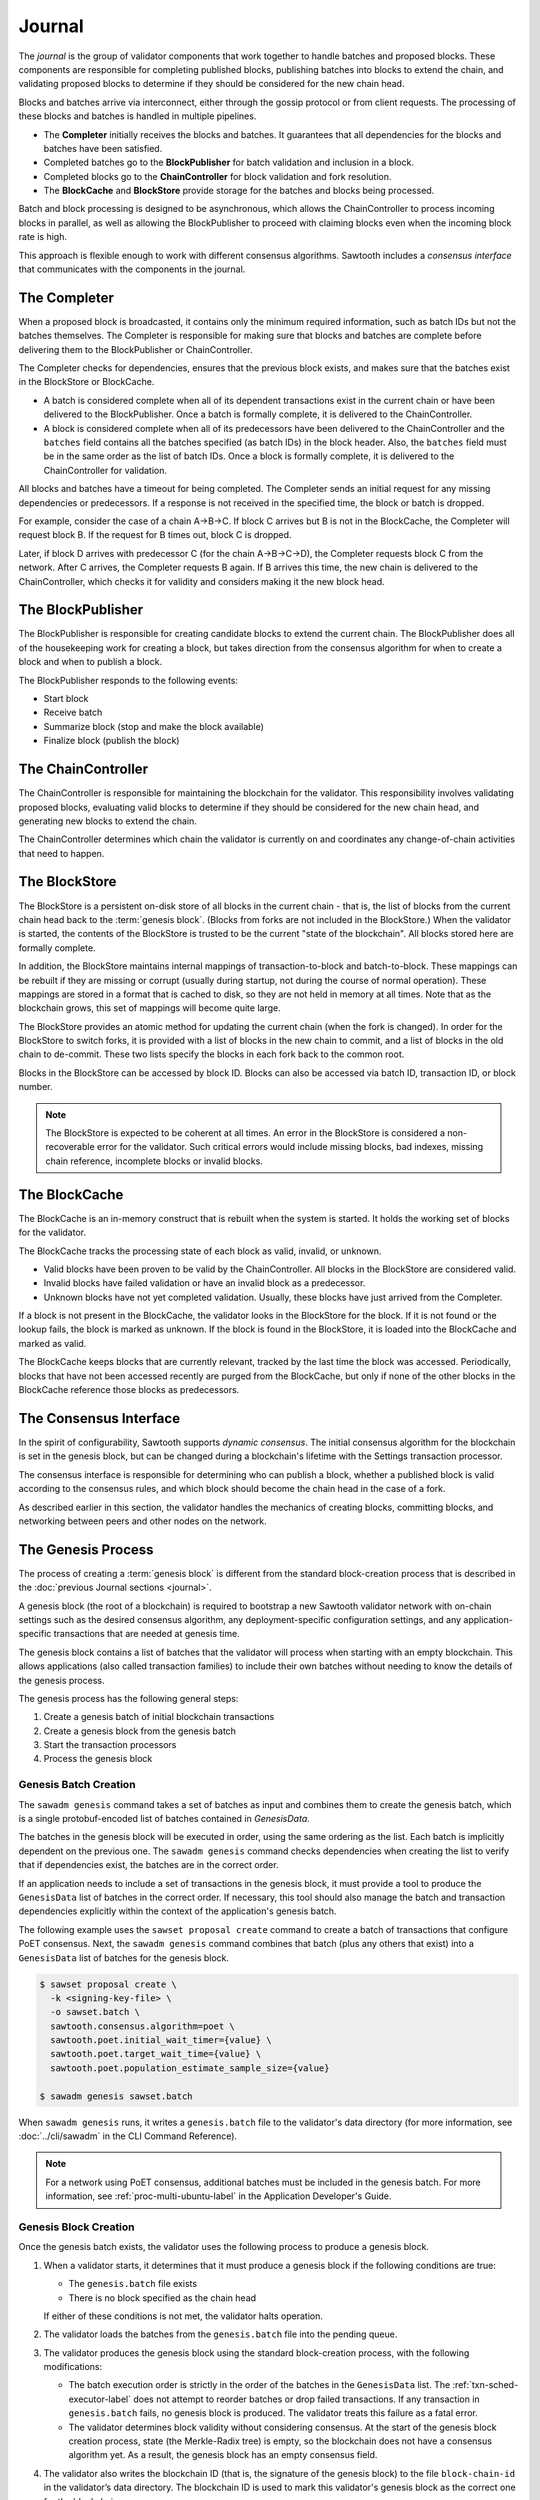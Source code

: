 *******
Journal
*******

The `journal` is the group of validator components that work together to handle
batches and proposed blocks. These components are responsible for completing
published blocks, publishing batches into blocks to extend the chain, and
validating proposed blocks to determine if they should be considered for the new
chain head.

Blocks and batches arrive via interconnect, either through the gossip protocol
or from client requests. The processing of these blocks and batches is handled
in multiple pipelines.

.. image:: ../images/journal_organization.*
   :width: 60%
   :align: center
   :alt: Journal Components

- The **Completer** initially receives the blocks and batches. It guarantees
  that all dependencies for the blocks and batches have been satisfied.

- Completed batches go to the **BlockPublisher** for batch validation and
  inclusion in a block.

- Completed blocks go to the **ChainController** for block validation and
  fork resolution.

- The **BlockCache** and **BlockStore** provide storage for the batches and
  blocks being processed.

Batch and block processing is designed to be asynchronous, which allows the
ChainController to process incoming blocks in parallel, as well as allowing the
BlockPublisher to proceed with claiming blocks even when the incoming block rate
is high.

This approach is flexible enough to work with different consensus algorithms.
Sawtooth includes a *consensus interface* that communicates with the components
in the journal.


The Completer
=============

When a proposed block is broadcasted, it contains only the minimum required
information, such as batch IDs but not the batches themselves.  The Completer
is responsible for making sure that blocks and batches are complete before
delivering them to the BlockPublisher or ChainController.

The Completer checks for dependencies, ensures that the previous block exists,
and makes sure that the batches exist in the BlockStore or BlockCache.

- A batch is considered complete when all of its dependent transactions exist in
  the current chain or have been delivered to the BlockPublisher. Once a batch
  is formally complete, it is delivered to the ChainController.

- A block is considered complete when all of its predecessors have been
  delivered to the ChainController and the ``batches`` field contains all
  the batches specified (as batch IDs) in the block header. Also, the
  ``batches`` field must be in the same order as the list of batch IDs. Once a
  block is formally complete, it is delivered to the ChainController for
  validation.

All blocks and batches have a timeout for being completed. The Completer sends
an initial request for any missing dependencies or predecessors. If a response
is not received in the specified time, the block or batch is dropped.

For example, consider the case of a chain A->B->C. If block C arrives but B is
not in the BlockCache, the Completer will request block B. If the request for
B times out, block C is dropped.

Later, if block D arrives with predecessor C (for the chain A->B->C->D), the
Completer requests block C from the network. After C arrives, the Completer
requests B again. If B arrives this time, the new chain is delivered to the
ChainController, which checks it for validity and considers making it the
new block head.


.. _journal-block-publisher-label:

The BlockPublisher
==================

The BlockPublisher is responsible for creating candidate blocks to extend the
current chain. The BlockPublisher does all of the housekeeping work for creating
a block, but takes direction from the consensus algorithm for when to create a
block and when to publish a block.

The BlockPublisher responds to the following events:

- Start block
- Receive batch
- Summarize block (stop and make the block available)
- Finalize block (publish the block)


.. _journal-chain-controller-label:

The ChainController
===================

The ChainController is responsible for maintaining the blockchain for the
validator. This responsibility involves validating proposed blocks, evaluating
valid blocks to determine if they should be considered for the new chain head,
and generating new blocks to extend the chain.

The ChainController determines which chain the validator is currently on and
coordinates any change-of-chain activities that need to happen.

The BlockStore
==============

The BlockStore is a persistent on-disk store of all blocks in the current
chain - that is, the list of blocks from the current chain head back to the
:term:`genesis block`. (Blocks from forks are not included in the BlockStore.)
When the validator is started, the contents of the BlockStore is trusted
to be the current "state of the blockchain". All blocks stored here are formally
complete.

In addition, the BlockStore maintains internal mappings of transaction-to-block
and batch-to-block. These mappings can be rebuilt if they are missing or corrupt
(usually during startup, not during the course of normal operation). These
mappings are stored in a format that is cached to disk, so they are not held in
memory at all times. Note that as the blockchain grows, this set of mappings
will become quite large.

The BlockStore provides an atomic method for updating the current chain (when
the fork is changed). In order for the BlockStore to switch forks, it is
provided with a list of blocks in the new chain to commit, and a list of blocks
in the old chain to de-commit. These two lists specify the blocks in each
fork back to the common root.

Blocks in the BlockStore can be accessed by block ID. Blocks can also be
accessed via batch ID, transaction ID, or block number.

.. note::

   The BlockStore is expected to be coherent at all times. An error in the
   BlockStore is considered a non-recoverable error for the validator. Such
   critical errors would include missing blocks, bad indexes, missing chain
   reference, incomplete blocks or invalid blocks.


The BlockCache
==============

The BlockCache is an in-memory construct that is rebuilt when the system is
started. It holds the working set of blocks for the validator.

The BlockCache tracks the processing state of each block as valid, invalid, or
unknown.

- Valid blocks have been proven to be valid by the ChainController. All blocks
  in the BlockStore are considered valid.

- Invalid blocks have failed validation or have an invalid block as a
  predecessor.

- Unknown blocks have not yet completed validation. Usually, these blocks have
  just arrived from the Completer.

If a block is not present in the BlockCache, the validator looks in the
BlockStore for the block. If it is not found or the lookup fails, the block is
marked as unknown. If the block is found in the BlockStore, it is loaded into
the BlockCache and marked as valid.

The BlockCache keeps blocks that are currently relevant, tracked by the last
time the block was accessed. Periodically, blocks that have not been accessed
recently are purged from the BlockCache, but only if none of the other blocks
in the BlockCache reference those blocks as predecessors.


The Consensus Interface
=======================

In the spirit of configurability, Sawtooth supports `dynamic consensus`.
The initial consensus algorithm for the blockchain is set in the
genesis block, but can be changed during a blockchain's lifetime with
the Settings transaction processor.

The consensus interface is responsible for determining who can publish a block,
whether a published block is valid according to the consensus rules, and which
block should become the chain head in the case of a fork.

As described earlier in this section, the validator handles the mechanics of
creating blocks, committing blocks, and networking between peers and other nodes
on the network.


The Genesis Process
===================

The process of creating a :term:`genesis block` is different from the standard
block-creation process that is described in the
:doc:`previous Journal sections <journal>`.

A genesis block (the root of a blockchain) is required to bootstrap a new
Sawtooth validator network with on-chain settings such as the desired consensus
algorithm, any deployment-specific configuration settings, and any
application-specific transactions that are needed at genesis time.

The genesis block contains a list of batches that the validator will process
when starting with an empty blockchain. This allows applications (also called
transaction families) to include their own batches without needing to know
the details of the genesis process.

The genesis process has the following general steps:

1. Create a genesis batch of initial blockchain transactions
#. Create a genesis block from the genesis batch
#. Start the transaction processors
#. Process the genesis block

Genesis Batch Creation
----------------------

The ``sawadm genesis`` command takes a set of batches as input and combines them
to create the genesis batch, which is a single protobuf-encoded list of batches
contained in `GenesisData`.

.. code-block:: protobuf
        :caption: File: sawtooth-core/protos/genesis.proto

        message GenesisData {
            repeated Batch batches = 1;
        }

The batches in the genesis block will be executed in order, using the same
ordering as the list. Each batch is implicitly dependent on the previous one.
The ``sawadm genesis`` command checks dependencies when creating the list to
verify that if dependencies exist, the batches are in the correct order.

If an application needs to include a set of transactions in the genesis block,
it must provide a tool to produce the ``GenesisData`` list of batches in the
correct order. If necessary, this tool should also manage the batch and
transaction dependencies explicitly within the context of the application's
genesis batch.

The following example uses the ``sawset proposal create`` command to create a
batch of transactions that configure PoET consensus. Next, the
``sawadm genesis`` command combines that batch (plus any others that exist) into
a ``GenesisData`` list of batches for the genesis block.

.. code-block:: bash

        $ sawset proposal create \
          -k <signing-key-file> \
          -o sawset.batch \
          sawtooth.consensus.algorithm=poet \
          sawtooth.poet.initial_wait_timer={value} \
          sawtooth.poet.target_wait_time={value} \
          sawtooth.poet.population_estimate_sample_size={value}

	$ sawadm genesis sawset.batch

When ``sawadm genesis`` runs, it writes a ``genesis.batch`` file to the
validator's data directory (for more information, see
:doc:`../cli/sawadm` in the CLI Command Reference).

.. note::

   For a network using PoET consensus, additional batches must be included in
   the genesis batch. For more information, see :ref:`proc-multi-ubuntu-label`
   in the Application Developer's Guide.


Genesis Block Creation
----------------------

Once the genesis batch exists, the validator uses the following process to
produce a genesis block.

1. When a validator starts, it determines that it must produce a genesis block
   if the following conditions are true:

   * The ``genesis.batch`` file exists
   * There is no block specified as the chain head

   If either of these conditions is not met, the validator halts operation.

2. The validator loads the batches from the ``genesis.batch`` file into the
   pending queue.

3. The validator produces the genesis block using the standard block-creation
   process, with the following modifications:

   * The batch execution order is strictly in the order of the batches in the
     ``GenesisData`` list. The :ref:`txn-sched-executor-label` does not attempt
     to reorder batches or drop failed transactions. If any transaction in
     ``genesis.batch`` fails, no genesis block is produced. The validator
     treats this failure as a fatal error.

   * The validator determines block validity without considering consensus.
     At the start of the genesis block creation process, state (the
     Merkle-Radix tree) is empty, so the blockchain does not have a consensus
     algorithm yet. As a result, the genesis block has an empty consensus field.

4. The validator also writes the blockchain ID (that is, the signature of the
   genesis block) to the file ``block-chain-id`` in the validator’s data
   directory. The blockchain ID is used to mark this validator's genesis block
   as the correct one for the blockchain.

Genesis Block Processing
------------------------

To complete the genesis process and commit the genesis block, all
necessary transaction processors must be running.

If any transactions in the genesis block set or change settings, Sawtooth
requires the `Sawtooth Settings transaction processor <../cli/settings-tp>`_
or an equivalent implementation.
For example, if the genesis block configures PoET consensus, this transaction
processor is handles the transactions with PoET settings. (If no
consensus is specified, Sawtooth uses dev mode consensus.)

When the genesis block is committed, the consensus settings are stored in
state. All subsequent blocks are processed with the configured consensus
algorithm.


.. Licensed under Creative Commons Attribution 4.0 International License
.. https://creativecommons.org/licenses/by/4.0/
